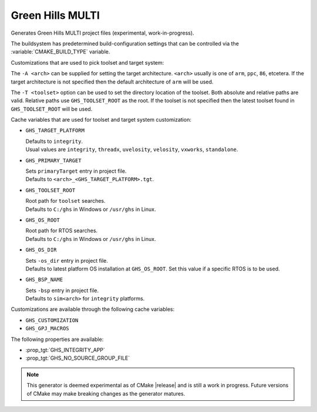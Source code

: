 Green Hills MULTI
-----------------

Generates Green Hills MULTI project files (experimental, work-in-progress).

The buildsystem has predetermined build-configuration settings that can be controlled
via the :variable:`CMAKE_BUILD_TYPE` variable.

Customizations that are used to pick toolset and target system:

The ``-A <arch>`` can be supplied for setting the target architecture.
``<arch>`` usually is one of ``arm``, ``ppc``, ``86``, etcetera.
If the target architecture is not specified then
the default architecture of ``arm`` will be used.

The ``-T <toolset>`` option can be used to set the directory location of the toolset.
Both absolute and relative paths are valid. Relative paths use ``GHS_TOOLSET_ROOT``
as the root. If the toolset is not specified then the latest toolset found in
``GHS_TOOLSET_ROOT`` will be used.

Cache variables that are used for toolset and target system customization:

* ``GHS_TARGET_PLATFORM``

  | Defaults to ``integrity``.
  | Usual values are ``integrity``, ``threadx``, ``uvelosity``, ``velosity``,
    ``vxworks``, ``standalone``.

* ``GHS_PRIMARY_TARGET``

  | Sets ``primaryTarget`` entry in project file.
  | Defaults to ``<arch>_<GHS_TARGET_PLATFORM>.tgt``.

* ``GHS_TOOLSET_ROOT``

  | Root path for ``toolset`` searches.
  | Defaults to ``C:/ghs`` in Windows or ``/usr/ghs`` in Linux.

* ``GHS_OS_ROOT``

  | Root path for RTOS searches.
  | Defaults to ``C:/ghs`` in Windows or ``/usr/ghs`` in Linux.

* ``GHS_OS_DIR``

  | Sets ``-os_dir`` entry in project file.
  | Defaults to latest platform OS installation at ``GHS_OS_ROOT``.  Set this value if
    a specific RTOS is to be used.

* ``GHS_BSP_NAME``

  | Sets ``-bsp`` entry in project file.
  | Defaults to ``sim<arch>`` for ``integrity`` platforms.

Customizations are available through the following cache variables:

* ``GHS_CUSTOMIZATION``
* ``GHS_GPJ_MACROS``

The following properties are available:

* :prop_tgt:`GHS_INTEGRITY_APP`
* :prop_tgt:`GHS_NO_SOURCE_GROUP_FILE`

.. note::
  This generator is deemed experimental as of CMake |release|
  and is still a work in progress.  Future versions of CMake
  may make breaking changes as the generator matures.
